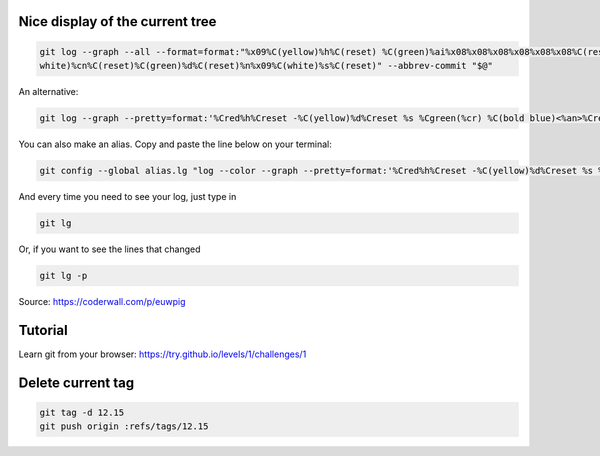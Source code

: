 .. title: Git
.. slug: git
.. date: 06/06/2014 05:09:03 PM UTC+01:00
.. tags: git
.. link: 
.. description: 
.. type: text


Nice display of the current tree
================================


.. code-block:: bash

 git log --graph --all --format=format:"%x09%C(yellow)%h%C(reset) %C(green)%ai%x08%x08%x08%x08%x08%x08%C(reset) %C(bold
 white)%cn%C(reset)%C(green)%d%C(reset)%n%x09%C(white)%s%C(reset)" --abbrev-commit "$@"

An alternative:

.. code-block:: bash

  git log --graph --pretty=format:'%Cred%h%Creset -%C(yellow)%d%Creset %s %Cgreen(%cr) %C(bold blue)<%an>%Creset' --abbrev-commit

You can also make an alias. Copy and paste the line below on your terminal:

.. code-block:: bash

  git config --global alias.lg "log --color --graph --pretty=format:'%Cred%h%Creset -%C(yellow)%d%Creset %s %Cgreen(%cr) %C(bold blue)<%an>%Creset' --abbrev-commit"

And every time you need to see your log, just type in

.. code-block:: bash

  git lg

Or, if you want to see the lines that changed

.. code-block:: bash

  git lg -p

Source: https://coderwall.com/p/euwpig

Tutorial
========

Learn git from your browser: https://try.github.io/levels/1/challenges/1

Delete current tag
==================

.. code-block:: bash

  git tag -d 12.15
  git push origin :refs/tags/12.15

